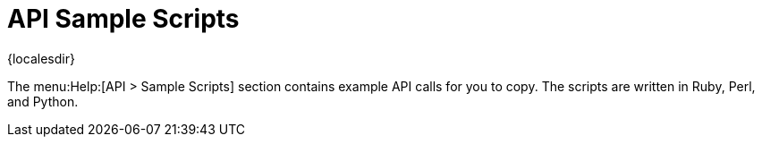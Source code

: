 [[ref-help-api-scripts]]
= API Sample Scripts

{localesdir} 


The menu:Help:[API > Sample Scripts] section contains example API calls for you to copy.
The scripts are written in Ruby, Perl, and Python.
